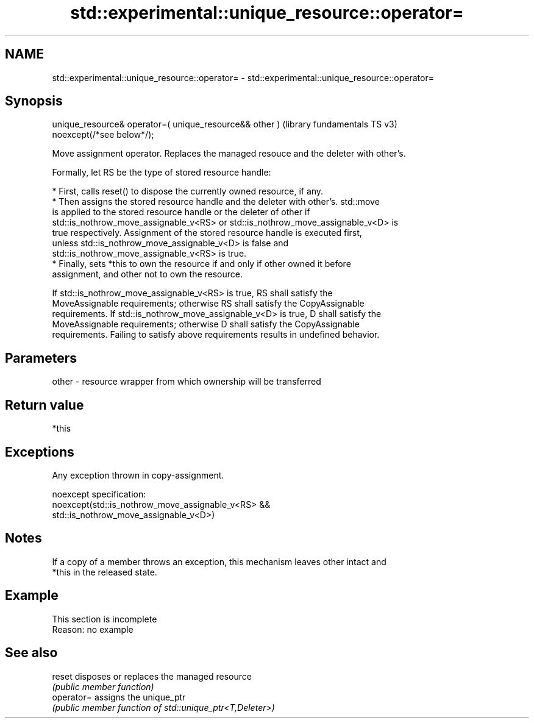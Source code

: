 .TH std::experimental::unique_resource::operator= 3 "2022.07.31" "http://cppreference.com" "C++ Standard Libary"
.SH NAME
std::experimental::unique_resource::operator= \- std::experimental::unique_resource::operator=

.SH Synopsis
   unique_resource& operator=( unique_resource&& other )  (library fundamentals TS v3)
   noexcept(/*see below*/);

   Move assignment operator. Replaces the managed resouce and the deleter with other's.

   Formally, let RS be the type of stored resource handle:

     * First, calls reset() to dispose the currently owned resource, if any.
     * Then assigns the stored resource handle and the deleter with other's. std::move
       is applied to the stored resource handle or the deleter of other if
       std::is_nothrow_move_assignable_v<RS> or std::is_nothrow_move_assignable_v<D> is
       true respectively. Assignment of the stored resource handle is executed first,
       unless std::is_nothrow_move_assignable_v<D> is false and
       std::is_nothrow_move_assignable_v<RS> is true.
     * Finally, sets *this to own the resource if and only if other owned it before
       assignment, and other not to own the resource.

   If std::is_nothrow_move_assignable_v<RS> is true, RS shall satisfy the
   MoveAssignable requirements; otherwise RS shall satisfy the CopyAssignable
   requirements. If std::is_nothrow_move_assignable_v<D> is true, D shall satisfy the
   MoveAssignable requirements; otherwise D shall satisfy the CopyAssignable
   requirements. Failing to satisfy above requirements results in undefined behavior.

.SH Parameters

   other - resource wrapper from which ownership will be transferred

.SH Return value

   *this

.SH Exceptions

   Any exception thrown in copy-assignment.

   noexcept specification:
   noexcept(std::is_nothrow_move_assignable_v<RS> &&
   std::is_nothrow_move_assignable_v<D>)

.SH Notes

   If a copy of a member throws an exception, this mechanism leaves other intact and
   *this in the released state.

.SH Example

    This section is incomplete
    Reason: no example

.SH See also

   reset     disposes or replaces the managed resource
             \fI(public member function)\fP
   operator= assigns the unique_ptr
             \fI(public member function of std::unique_ptr<T,Deleter>)\fP

